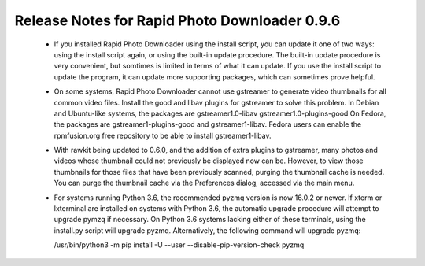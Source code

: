 Release Notes for Rapid Photo Downloader 0.9.6
==============================================

 - If you installed Rapid Photo Downloader using the install script, you can
   update it one of two ways: using the install script again, or using the
   built-in update procedure. The built-in update procedure is very
   convenient, but somtimes is limited in terms of what it can update. If you
   use the install script to update the program, it can update more supporting
   packages, which can sometimes prove helpful.

 - On some systems, Rapid Photo Downloader cannot use gstreamer to generate
   video thumbnails for all common video files. Install the good and libav
   plugins for gstreamer to solve this problem. In Debian and Ubuntu-like
   systems, the packages are gstreamer1.0-libav gstreamer1.0-plugins-good
   On Fedora, the packages are gstreamer1-plugins-good and gstreamer1-libav.
   Fedora users can enable the rpmfusion.org free repository to be able to
   install gstreamer1-libav.

 - With rawkit being updated to 0.6.0, and the addition of extra plugins to
   gstreamer, many photos and videos whose thumbnail could not previously be
   displayed now can be. However, to view those thumbnails for those files
   that have been previously scanned, purging the thumbnail cache is needed.
   You can purge the thumbnail cache via the Preferences dialog, accessed via
   the main menu.

 - For systems running Python 3.6, the recommended pyzmq version is now 16.0.2
   or newer. If xterm or lxterminal are installed on systems with Python 3.6,
   the automatic upgrade procedure will attempt to upgrade pymzq if necessary.
   On Python 3.6 systems lacking either of these terminals, using the
   install.py script will upgrade pyzmq. Alternatively, the following command
   will upgrade pyzmq:

   /usr/bin/python3 -m pip install -U --user --disable-pip-version-check pyzmq


